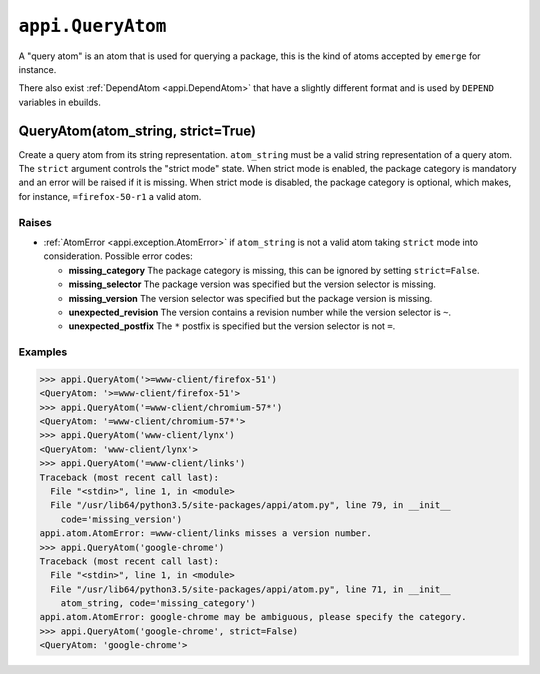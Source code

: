 .. _appi.QueryAtom:

==================
``appi.QueryAtom``
==================

A "query atom" is an atom that is used for querying a package, this is the kind
of atoms accepted by ``emerge`` for instance.

There also exist :ref:`DependAtom <appi.DependAtom>` that have a slightly different
format and is used by ``DEPEND`` variables in ebuilds.


QueryAtom(atom_string, strict=True)
-----------------------------------

Create a query atom from its string representation. ``atom_string`` must be a valid
string representation of a query atom. The ``strict`` argument controls the
"strict mode" state. When strict mode is enabled, the package category is mandatory
and an error will be raised if it is missing. When strict mode is disabled, the
package category is optional, which makes, for instance, ``=firefox-50-r1`` a valid
atom.

Raises
~~~~~~

- :ref:`AtomError <appi.exception.AtomError>` if ``atom_string`` is not a valid atom
  taking ``strict`` mode into consideration. Possible error codes:

  - **missing_category** The package category is missing, this can be ignored
    by setting ``strict=False``.
  - **missing_selector** The package version was specified but the version
    selector is missing.
  - **missing_version** The version selector was specified but the package
    version is missing.
  - **unexpected_revision** The version contains a revision number while the
    version selector is ``~``.
  - **unexpected_postfix** The ``*`` postfix is specified but the version
    selector is not ``=``.

Examples
~~~~~~~~

.. code-block:: python

    >>> appi.QueryAtom('>=www-client/firefox-51')
    <QueryAtom: '>=www-client/firefox-51'>
    >>> appi.QueryAtom('=www-client/chromium-57*')
    <QueryAtom: '=www-client/chromium-57*'>
    >>> appi.QueryAtom('www-client/lynx')
    <QueryAtom: 'www-client/lynx'>
    >>> appi.QueryAtom('=www-client/links')
    Traceback (most recent call last):
      File "<stdin>", line 1, in <module>
      File "/usr/lib64/python3.5/site-packages/appi/atom.py", line 79, in __init__
        code='missing_version')
    appi.atom.AtomError: =www-client/links misses a version number.
    >>> appi.QueryAtom('google-chrome')
    Traceback (most recent call last):
      File "<stdin>", line 1, in <module>
      File "/usr/lib64/python3.5/site-packages/appi/atom.py", line 71, in __init__
        atom_string, code='missing_category')
    appi.atom.AtomError: google-chrome may be ambiguous, please specify the category.
    >>> appi.QueryAtom('google-chrome', strict=False)
    <QueryAtom: 'google-chrome'>
